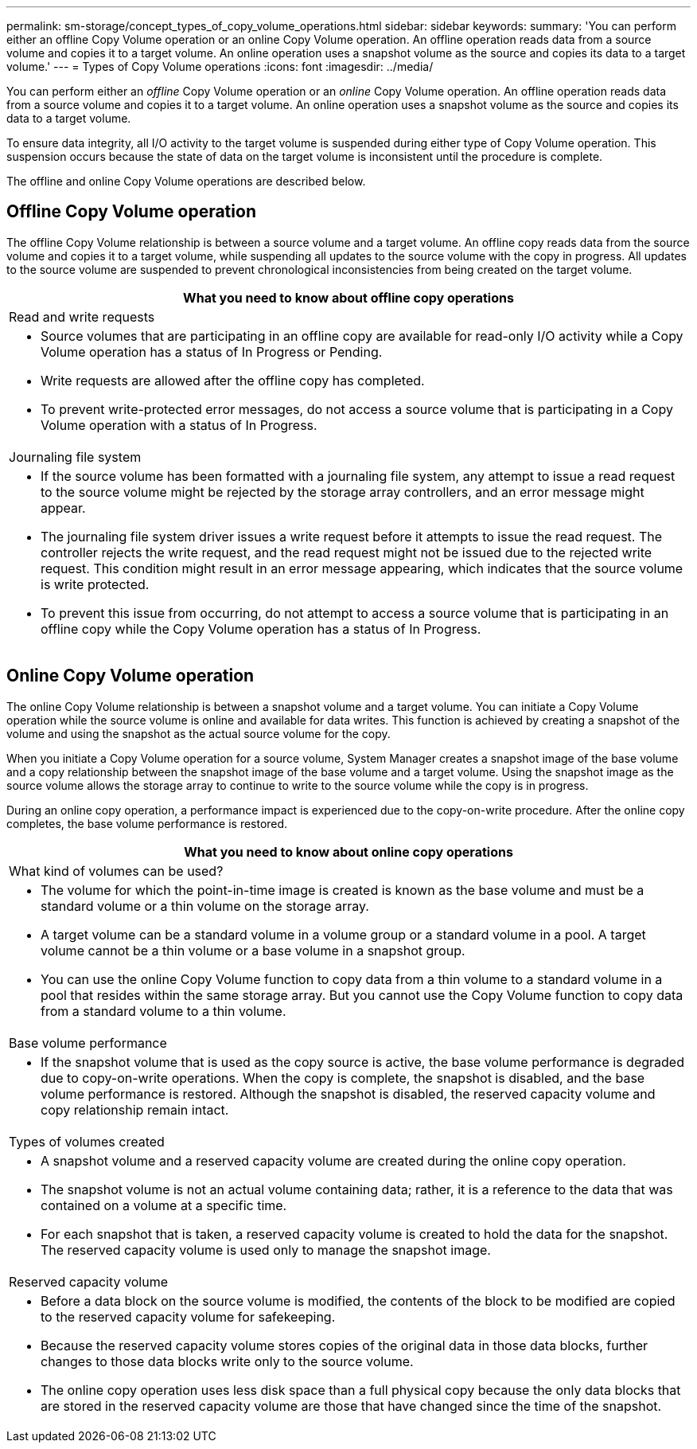 ---
permalink: sm-storage/concept_types_of_copy_volume_operations.html
sidebar: sidebar
keywords: 
summary: 'You can perform either an offline Copy Volume operation or an online Copy Volume operation. An offline operation reads data from a source volume and copies it to a target volume. An online operation uses a snapshot volume as the source and copies its data to a target volume.'
---
= Types of Copy Volume operations
:icons: font
:imagesdir: ../media/

[.lead]
You can perform either an _offline_ Copy Volume operation or an _online_ Copy Volume operation. An offline operation reads data from a source volume and copies it to a target volume. An online operation uses a snapshot volume as the source and copies its data to a target volume.

To ensure data integrity, all I/O activity to the target volume is suspended during either type of Copy Volume operation. This suspension occurs because the state of data on the target volume is inconsistent until the procedure is complete.

The offline and online Copy Volume operations are described below.

== Offline Copy Volume operation

The offline Copy Volume relationship is between a source volume and a target volume. An offline copy reads data from the source volume and copies it to a target volume, while suspending all updates to the source volume with the copy in progress. All updates to the source volume are suspended to prevent chronological inconsistencies from being created on the target volume.

|===
| What you need to know about offline copy operations

a|
Read and write requests

a|

* Source volumes that are participating in an offline copy are available for read-only I/O activity while a Copy Volume operation has a status of In Progress or Pending.
* Write requests are allowed after the offline copy has completed.
* To prevent write-protected error messages, do not access a source volume that is participating in a Copy Volume operation with a status of In Progress.

a|
Journaling file system

a|

* If the source volume has been formatted with a journaling file system, any attempt to issue a read request to the source volume might be rejected by the storage array controllers, and an error message might appear.
* The journaling file system driver issues a write request before it attempts to issue the read request. The controller rejects the write request, and the read request might not be issued due to the rejected write request. This condition might result in an error message appearing, which indicates that the source volume is write protected.
* To prevent this issue from occurring, do not attempt to access a source volume that is participating in an offline copy while the Copy Volume operation has a status of In Progress.

|===

== Online Copy Volume operation

The online Copy Volume relationship is between a snapshot volume and a target volume. You can initiate a Copy Volume operation while the source volume is online and available for data writes. This function is achieved by creating a snapshot of the volume and using the snapshot as the actual source volume for the copy.

When you initiate a Copy Volume operation for a source volume, System Manager creates a snapshot image of the base volume and a copy relationship between the snapshot image of the base volume and a target volume. Using the snapshot image as the source volume allows the storage array to continue to write to the source volume while the copy is in progress.

During an online copy operation, a performance impact is experienced due to the copy-on-write procedure. After the online copy completes, the base volume performance is restored.

|===
| What you need to know about online copy operations

a|
What kind of volumes can be used?

a|

* The volume for which the point-in-time image is created is known as the base volume and must be a standard volume or a thin volume on the storage array.
* A target volume can be a standard volume in a volume group or a standard volume in a pool. A target volume cannot be a thin volume or a base volume in a snapshot group.
* You can use the online Copy Volume function to copy data from a thin volume to a standard volume in a pool that resides within the same storage array. But you cannot use the Copy Volume function to copy data from a standard volume to a thin volume.

a|
Base volume performance
a|

* If the snapshot volume that is used as the copy source is active, the base volume performance is degraded due to copy-on-write operations. When the copy is complete, the snapshot is disabled, and the base volume performance is restored. Although the snapshot is disabled, the reserved capacity volume and copy relationship remain intact.

a|
Types of volumes created

a|

* A snapshot volume and a reserved capacity volume are created during the online copy operation.
* The snapshot volume is not an actual volume containing data; rather, it is a reference to the data that was contained on a volume at a specific time.
* For each snapshot that is taken, a reserved capacity volume is created to hold the data for the snapshot. The reserved capacity volume is used only to manage the snapshot image.

a|
Reserved capacity volume

a|

* Before a data block on the source volume is modified, the contents of the block to be modified are copied to the reserved capacity volume for safekeeping.
* Because the reserved capacity volume stores copies of the original data in those data blocks, further changes to those data blocks write only to the source volume.
* The online copy operation uses less disk space than a full physical copy because the only data blocks that are stored in the reserved capacity volume are those that have changed since the time of the snapshot.

|===
